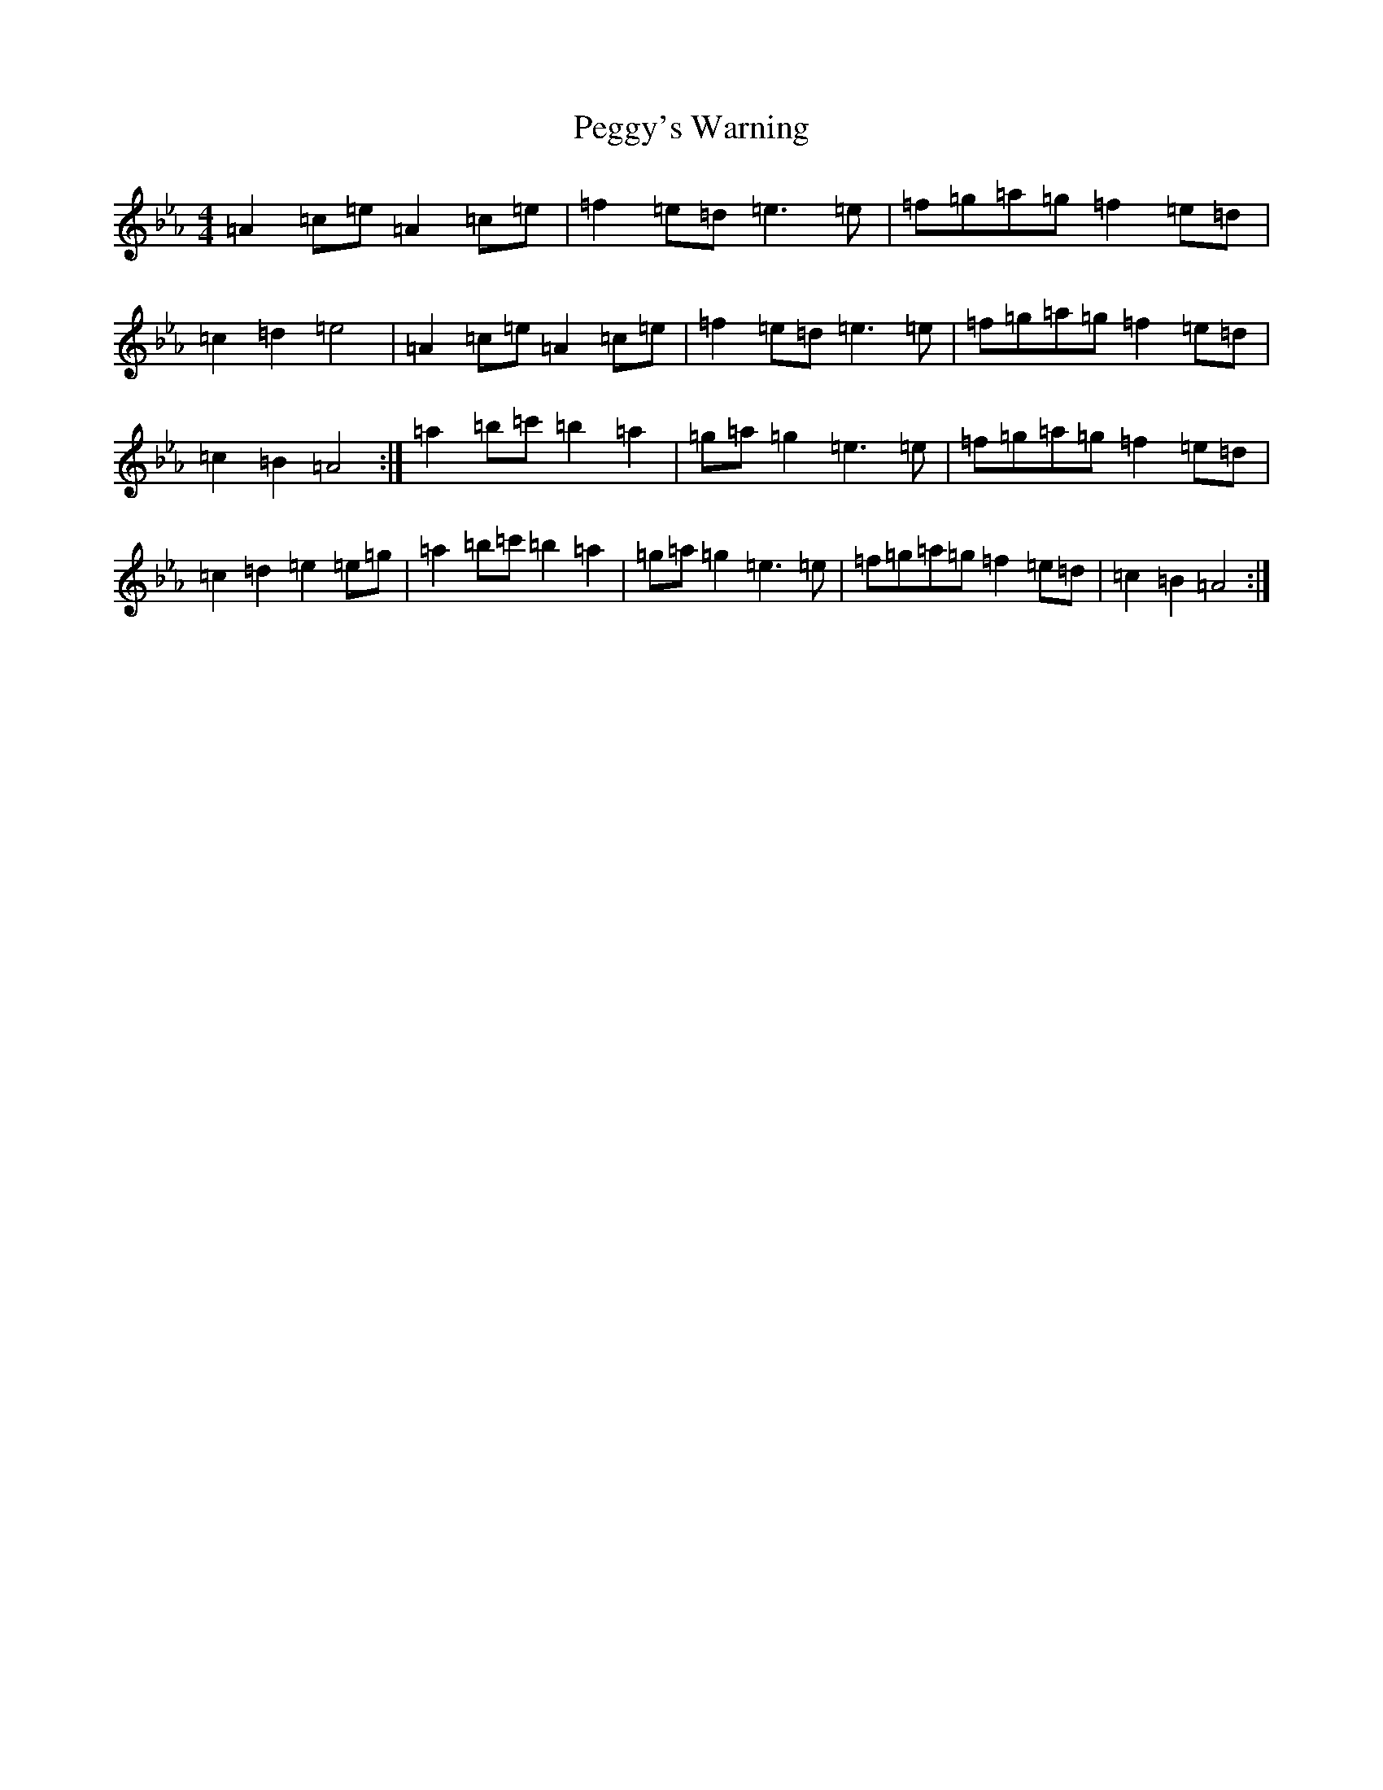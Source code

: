 X: 14543
T: Peggy's Warning
S: https://thesession.org/tunes/8520#setting8520
Z: G minor
R: waltz
M:4/4
L:1/8
K: C minor
=A2=c=e=A2=c=e|=f2=e=d=e3=e|=f=g=a=g=f2=e=d|=c2=d2=e4|=A2=c=e=A2=c=e|=f2=e=d=e3=e|=f=g=a=g=f2=e=d|=c2=B2=A4:|=a2=b=c'=b2=a2|=g=a=g2=e3=e|=f=g=a=g=f2=e=d|=c2=d2=e2=e=g|=a2=b=c'=b2=a2|=g=a=g2=e3=e|=f=g=a=g=f2=e=d|=c2=B2=A4:|